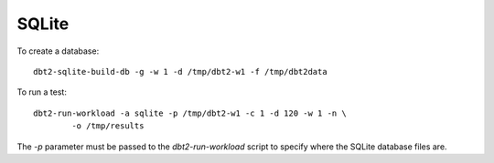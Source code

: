SQLite
======

To create a database::

    dbt2-sqlite-build-db -g -w 1 -d /tmp/dbt2-w1 -f /tmp/dbt2data

To run a test::

    dbt2-run-workload -a sqlite -p /tmp/dbt2-w1 -c 1 -d 120 -w 1 -n \
            -o /tmp/results

The `-p` parameter must be passed to the `dbt2-run-workload` script to specify
where the SQLite database files are.

